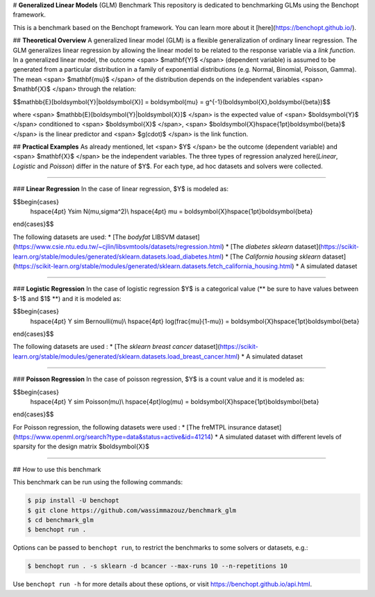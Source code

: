 # **Generalized Linear Models** (GLM) Benchmark
This repository is dedicated to benchmarking GLMs using the Benchopt framework.

This is a benchmark based on the Benchopt framework. You can learn more about it [here](https://benchopt.github.io/).

## **Theoretical Overview**
A generalized linear model (GLM) is a flexible generalization of ordinary linear regression. The GLM generalizes linear regression by allowing the linear model to be related to the response variable via a *link function*. In a generalized linear model, the outcome <span> $\mathbf{Y}$ </span> (dependent variable) is assumed to be generated from a particular distribution in a family of exponential distributions (e.g. Normal, Binomial, Poisson, Gamma). The mean <span> $\mathbf{\mu}$ </span> of the distribution depends on the independent variables <span> $\mathbf{X}$ </span> through the relation:

$$\mathbb{E}[\boldsymbol{Y}|\boldsymbol{X}] = \boldsymbol{\mu} = g^{-1}(\boldsymbol{X}\,\boldsymbol{\beta})$$

where <span> $\mathbb{E}[\boldsymbol{Y}|\boldsymbol{X}]$ </span> is the expected value of <span> $\boldsymbol{Y}$ </span> conditioned to <span> $\boldsymbol{X}$ </span>, <span> $\boldsymbol{X}\hspace{1pt}\boldsymbol{\beta}$ </span> is the linear predictor and <span> $g(\cdot)$ </span> is the link function.

##  **Practical Examples**
As already mentioned, let <span> $Y$ </span> be the outcome (dependent variable) and <span> $\mathbf{X}$ </span> be the independent variables. The three types of regression analyzed here(*Linear*, *Logistic* and *Poisson*) differ in the nature of $Y$. For each type, ad hoc datasets and solvers were collected.

------------------------

###  **Linear Regression**
In the case of linear regression, $Y$ is modeled as:

$$\begin{cases}
    \hspace{4pt} Y\sim N(\mu,\sigma^2)\\
    \hspace{4pt} \mu = \boldsymbol{X}\hspace{1pt}\boldsymbol{\beta}
\end{cases}$$

The following datasets are used:
* [The *bodyfat* LIBSVM dataset](https://www.csie.ntu.edu.tw/~cjlin/libsvmtools/datasets/regression.html)
* [The *diabetes* `sklearn` dataset](https://scikit-learn.org/stable/modules/generated/sklearn.datasets.load_diabetes.html)
* [The *California housing* `sklearn` dataset](https://scikit-learn.org/stable/modules/generated/sklearn.datasets.fetch_california_housing.html)
* A simulated dataset

------------------------

### **Logistic Regression**
In the case of logistic regression $Y$ is a categorical value (** be sure to have values between $-1$ and $1$ **) and it is modeled as:

$$\begin{cases}
    \hspace{4pt} Y \sim Bernoulli(\mu)\\
    \hspace{4pt} \log(\frac{\mu}{1-\mu}) = \boldsymbol{X}\hspace{1pt}\boldsymbol{\beta}
\end{cases}$$

The following datasets are used :
* [The `sklearn` *breast cancer* dataset](https://scikit-learn.org/stable/modules/generated/sklearn.datasets.load_breast_cancer.html)
* A simulated dataset

------------------------

### **Poisson Regression**
In the case of poisson regression, $Y$ is a count value and it is modeled as:

$$\begin{cases}
    \hspace{4pt} Y \sim Poisson(\mu)\\
    \hspace{4pt}\log(\mu) = \boldsymbol{X}\hspace{1pt}\boldsymbol{\beta}
\end{cases}$$

For Poisson regression, the following datasets were used :
* [The freMTPL insurance dataset](https://www.openml.org/search?type=data&status=active&id=41214)
* A simulated dataset with different levels of sparsity for the design matrix $\boldsymbol{X}$

------------------------

## How to use this benchmark

This benchmark can be run using the following commands:

.. code-block::

   $ pip install -U benchopt
   $ git clone https://github.com/wassimmazouz/benchmark_glm
   $ cd benchmark_glm
   $ benchopt run .

Options can be passed to ``benchopt run``, to restrict the benchmarks to some solvers or datasets, e.g.:

.. code-block::

	$ benchopt run . -s sklearn -d bcancer --max-runs 10 --n-repetitions 10


Use ``benchopt run -h`` for more details about these options, or visit https://benchopt.github.io/api.html.
